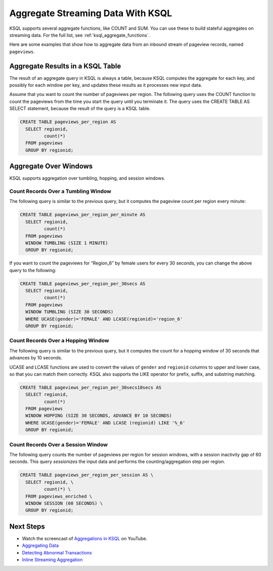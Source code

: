 .. _aggregate-streaming-data-with-ksql:

Aggregate Streaming Data With KSQL
##################################

KSQL supports several aggregate functions, like COUNT and SUM. You can use
these to build stateful aggregates on streaming data. For the full list, see
:ref:`ksql_aggregate_functions`.

Here are some examples that show how to aggregate data from an inbound stream
of pageview records, named ``pageviews``.

Aggregate Results in a KSQL Table
*********************************

The result of an aggregate query in KSQL is always a table, because KSQL
computes the aggregate for each key, and possibly for each window per key, and
updates these results as it processes new input data.

Assume that you want to count the number of pageviews per region. The following
query uses the COUNT function to count the pageviews from the time you start the
query until you terminate it. The query uses the CREATE TABLE AS SELECT statement,
because the result of the query is a KSQL table.

.. code:: sql

    CREATE TABLE pageviews_per_region AS
      SELECT regionid,
             count(*)
      FROM pageviews
      GROUP BY regionid;

Aggregate Over Windows
**********************

KSQL supports aggregation over tumbling, hopping, and session windows.

.. For more information see :ref:`time-and-windows`.

Count Records Over a Tumbling Window
====================================

The following query is similar to the previous query, but it computes the
pageview count per region every minute:

.. code:: sql

    CREATE TABLE pageviews_per_region_per_minute AS
      SELECT regionid,
             count(*)
      FROM pageviews
      WINDOW TUMBLING (SIZE 1 MINUTE)
      GROUP BY regionid;

If you want to count the pageviews for “Region_6” by female users for every
30 seconds, you can change the above query to the following:

.. code:: sql

    CREATE TABLE pageviews_per_region_per_30secs AS
      SELECT regionid,
             count(*)
      FROM pageviews
      WINDOW TUMBLING (SIZE 30 SECONDS)
      WHERE UCASE(gender)='FEMALE' AND LCASE(regionid)='region_6'
      GROUP BY regionid;

Count Records Over a Hopping Window
===================================

The following query is similar to the previous query, but it computes the count
for a hopping window of 30 seconds that advances by 10 seconds.

UCASE and LCASE functions are used to convert the values of ``gender``
and ``regionid`` columns to upper and lower case, so that you can match
them correctly. KSQL also supports the LIKE operator for prefix, suffix,
and substring matching.

.. code:: sql

    CREATE TABLE pageviews_per_region_per_30secs10secs AS
      SELECT regionid,
             count(*)
      FROM pageviews
      WINDOW HOPPING (SIZE 30 SECONDS, ADVANCE BY 10 SECONDS)
      WHERE UCASE(gender)='FEMALE' AND LCASE (regionid) LIKE '%_6'
      GROUP BY regionid;

Count Records Over a Session Window
===================================

The following query counts the number of pageviews per region for session
windows, with a session inactivity gap of 60 seconds. This query *sessionizes*
the input data and performs the counting/aggregation step per region.

.. code:: sql

    CREATE TABLE pageviews_per_region_per_session AS \
      SELECT regionid, \
             count(*) \
      FROM pageviews_enriched \
      WINDOW SESSION (60 SECONDS) \
      GROUP BY regionid;

Next Steps
**********

* Watch the screencast of `Aggregations in KSQL <https://www.youtube.com/embed/db5SsmNvej4>`_ on YouTube.
* `Aggregating Data <https://www.confluent.io/stream-processing-cookbook/ksql-recipes/aggregating-data>`__
* `Detecting Abnormal Transactions <https://www.confluent.io/stream-processing-cookbook/ksql-recipes/detecting-abnormal-transactions>`__
* `Inline Streaming Aggregation <https://www.confluent.io/stream-processing-cookbook/ksql-recipes/inline-streaming-aggregation>`__